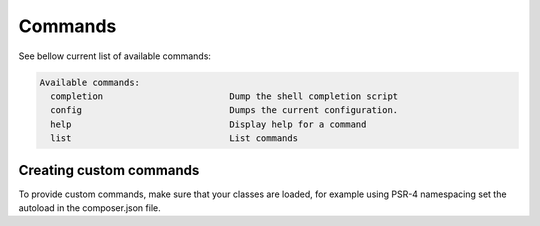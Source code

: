 Commands
====

See bellow current list of available commands:

.. toolkit-block-commands

.. code-block::

 Available commands:
   completion                        Dump the shell completion script
   config                            Dumps the current configuration.
   help                              Display help for a command
   list                              List commands

.. toolkit-block-commands-end

Creating custom commands
----

To provide custom commands, make sure that your classes are loaded, for example using
PSR-4 namespacing set the autoload in the composer.json file.
